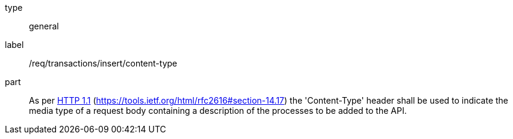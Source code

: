 [[req_transactions_insert-content-type]]
[requirement]
====
[%metadata]
type:: general
label:: /req/transactions/insert/content-type
part:: As per <<rfc2616,HTTP 1.1>> (https://tools.ietf.org/html/rfc2616#section-14.17) the 'Content-Type' header shall be used to indicate the media type of a request body containing a description of the processes to be added to the API.
====

